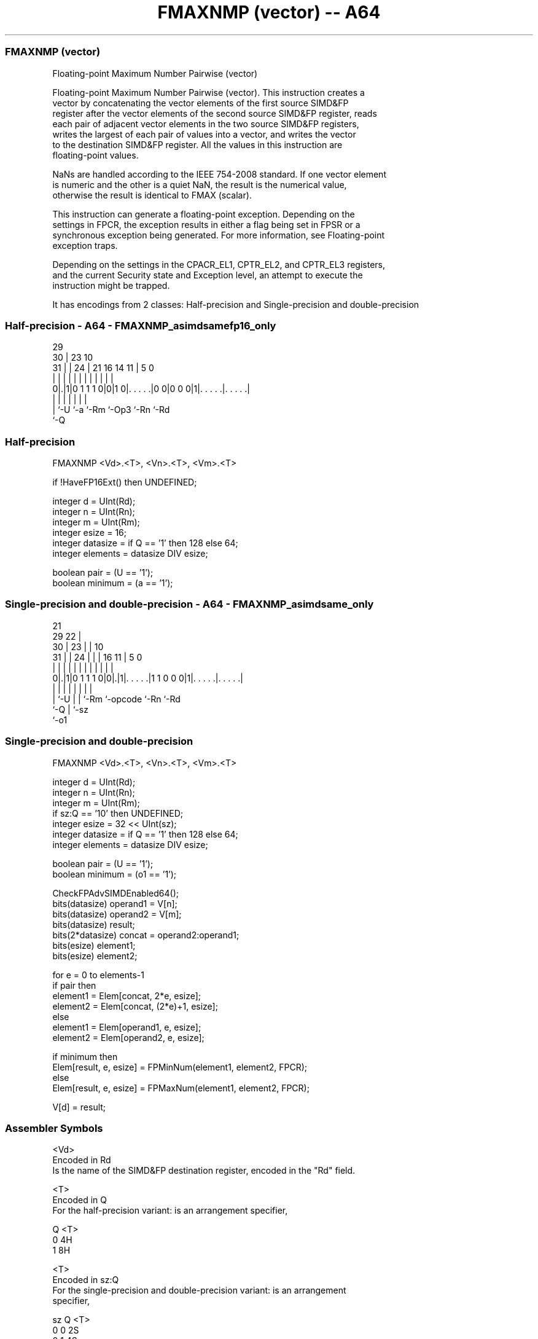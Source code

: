 .nh
.TH "FMAXNMP (vector) -- A64" "7" " "  "instruction" "advsimd"
.SS FMAXNMP (vector)
 Floating-point Maximum Number Pairwise (vector)

 Floating-point Maximum Number Pairwise (vector). This instruction creates a
 vector by concatenating the vector elements of the first source SIMD&FP
 register after the vector elements of the second source SIMD&FP register, reads
 each pair of adjacent vector elements in the two source SIMD&FP registers,
 writes the largest of each pair of values into a vector, and writes the vector
 to the destination SIMD&FP register. All the values in this instruction are
 floating-point values.

 NaNs are handled according to the IEEE 754-2008 standard. If one vector element
 is numeric and the other is a quiet NaN, the result is the numerical value,
 otherwise the result is identical to FMAX (scalar).

 This instruction can generate a floating-point exception. Depending on the
 settings in FPCR, the exception results in either a flag being set in FPSR or a
 synchronous exception being generated. For more information, see Floating-point
 exception traps.

 Depending on the settings in the CPACR_EL1, CPTR_EL2, and CPTR_EL3 registers,
 and the current Security state and Exception level, an attempt to execute the
 instruction might be trapped.


It has encodings from 2 classes: Half-precision and Single-precision and double-precision

.SS Half-precision - A64 - FMAXNMP_asimdsamefp16_only
 
                                                                   
       29                                                          
     30 |          23                        10                    
   31 | |        24 |  21        16  14    11 |         5         0
    | | |         | |   |         |   |     | |         |         |
   0|.|1|0 1 1 1 0|0|1 0|. . . . .|0 0|0 0 0|1|. . . . .|. . . . .|
    | |           |     |             |       |         |
    | `-U         `-a   `-Rm          `-Op3   `-Rn      `-Rd
    `-Q
  
  
 
.SS Half-precision
 
 FMAXNMP  <Vd>.<T>, <Vn>.<T>, <Vm>.<T>
 
 if !HaveFP16Ext() then UNDEFINED;
 
 integer d = UInt(Rd);
 integer n = UInt(Rn);
 integer m = UInt(Rm);
 integer esize = 16;
 integer datasize = if Q == '1' then 128 else 64;
 integer elements = datasize DIV esize;
 
 boolean pair = (U == '1');
 boolean minimum = (a == '1');
.SS Single-precision and double-precision - A64 - FMAXNMP_asimdsame_only
 
                       21                                          
       29            22 |                                          
     30 |          23 | |                    10                    
   31 | |        24 | | |        16        11 |         5         0
    | | |         | | | |         |         | |         |         |
   0|.|1|0 1 1 1 0|0|.|1|. . . . .|1 1 0 0 0|1|. . . . .|. . . . .|
    | |           | |   |         |           |         |
    | `-U         | |   `-Rm      `-opcode    `-Rn      `-Rd
    `-Q           | `-sz
                  `-o1
  
  
 
.SS Single-precision and double-precision
 
 FMAXNMP  <Vd>.<T>, <Vn>.<T>, <Vm>.<T>
 
 integer d = UInt(Rd);
 integer n = UInt(Rn);
 integer m = UInt(Rm);
 if sz:Q == '10' then UNDEFINED;
 integer esize = 32 << UInt(sz);
 integer datasize = if Q == '1' then 128 else 64;
 integer elements = datasize DIV esize;
 
 boolean pair = (U == '1');
 boolean minimum = (o1 == '1');
 
 CheckFPAdvSIMDEnabled64();
 bits(datasize) operand1 = V[n];
 bits(datasize) operand2 = V[m];
 bits(datasize) result;
 bits(2*datasize) concat = operand2:operand1;
 bits(esize) element1;
 bits(esize) element2;
 
 for e = 0 to elements-1
     if pair then
         element1 = Elem[concat, 2*e, esize];
         element2 = Elem[concat, (2*e)+1, esize];
     else
         element1 = Elem[operand1, e, esize];
         element2 = Elem[operand2, e, esize];
 
     if minimum then
         Elem[result, e, esize] = FPMinNum(element1, element2, FPCR);
     else
         Elem[result, e, esize] = FPMaxNum(element1, element2, FPCR);
 
 V[d] = result;
 

.SS Assembler Symbols

 <Vd>
  Encoded in Rd
  Is the name of the SIMD&FP destination register, encoded in the "Rd" field.

 <T>
  Encoded in Q
  For the half-precision variant: is an arrangement specifier,

  Q <T> 
  0 4H  
  1 8H  

 <T>
  Encoded in sz:Q
  For the single-precision and double-precision variant: is an arrangement
  specifier,

  sz Q <T>      
  0  0 2S       
  0  1 4S       
  1  0 RESERVED 
  1  1 2D       

 <Vn>
  Encoded in Rn
  Is the name of the first SIMD&FP source register, encoded in the "Rn" field.

 <Vm>
  Encoded in Rm
  Is the name of the second SIMD&FP source register, encoded in the "Rm" field.



.SS Operation

 CheckFPAdvSIMDEnabled64();
 bits(datasize) operand1 = V[n];
 bits(datasize) operand2 = V[m];
 bits(datasize) result;
 bits(2*datasize) concat = operand2:operand1;
 bits(esize) element1;
 bits(esize) element2;
 
 for e = 0 to elements-1
     if pair then
         element1 = Elem[concat, 2*e, esize];
         element2 = Elem[concat, (2*e)+1, esize];
     else
         element1 = Elem[operand1, e, esize];
         element2 = Elem[operand2, e, esize];
 
     if minimum then
         Elem[result, e, esize] = FPMinNum(element1, element2, FPCR);
     else
         Elem[result, e, esize] = FPMaxNum(element1, element2, FPCR);
 
 V[d] = result;

